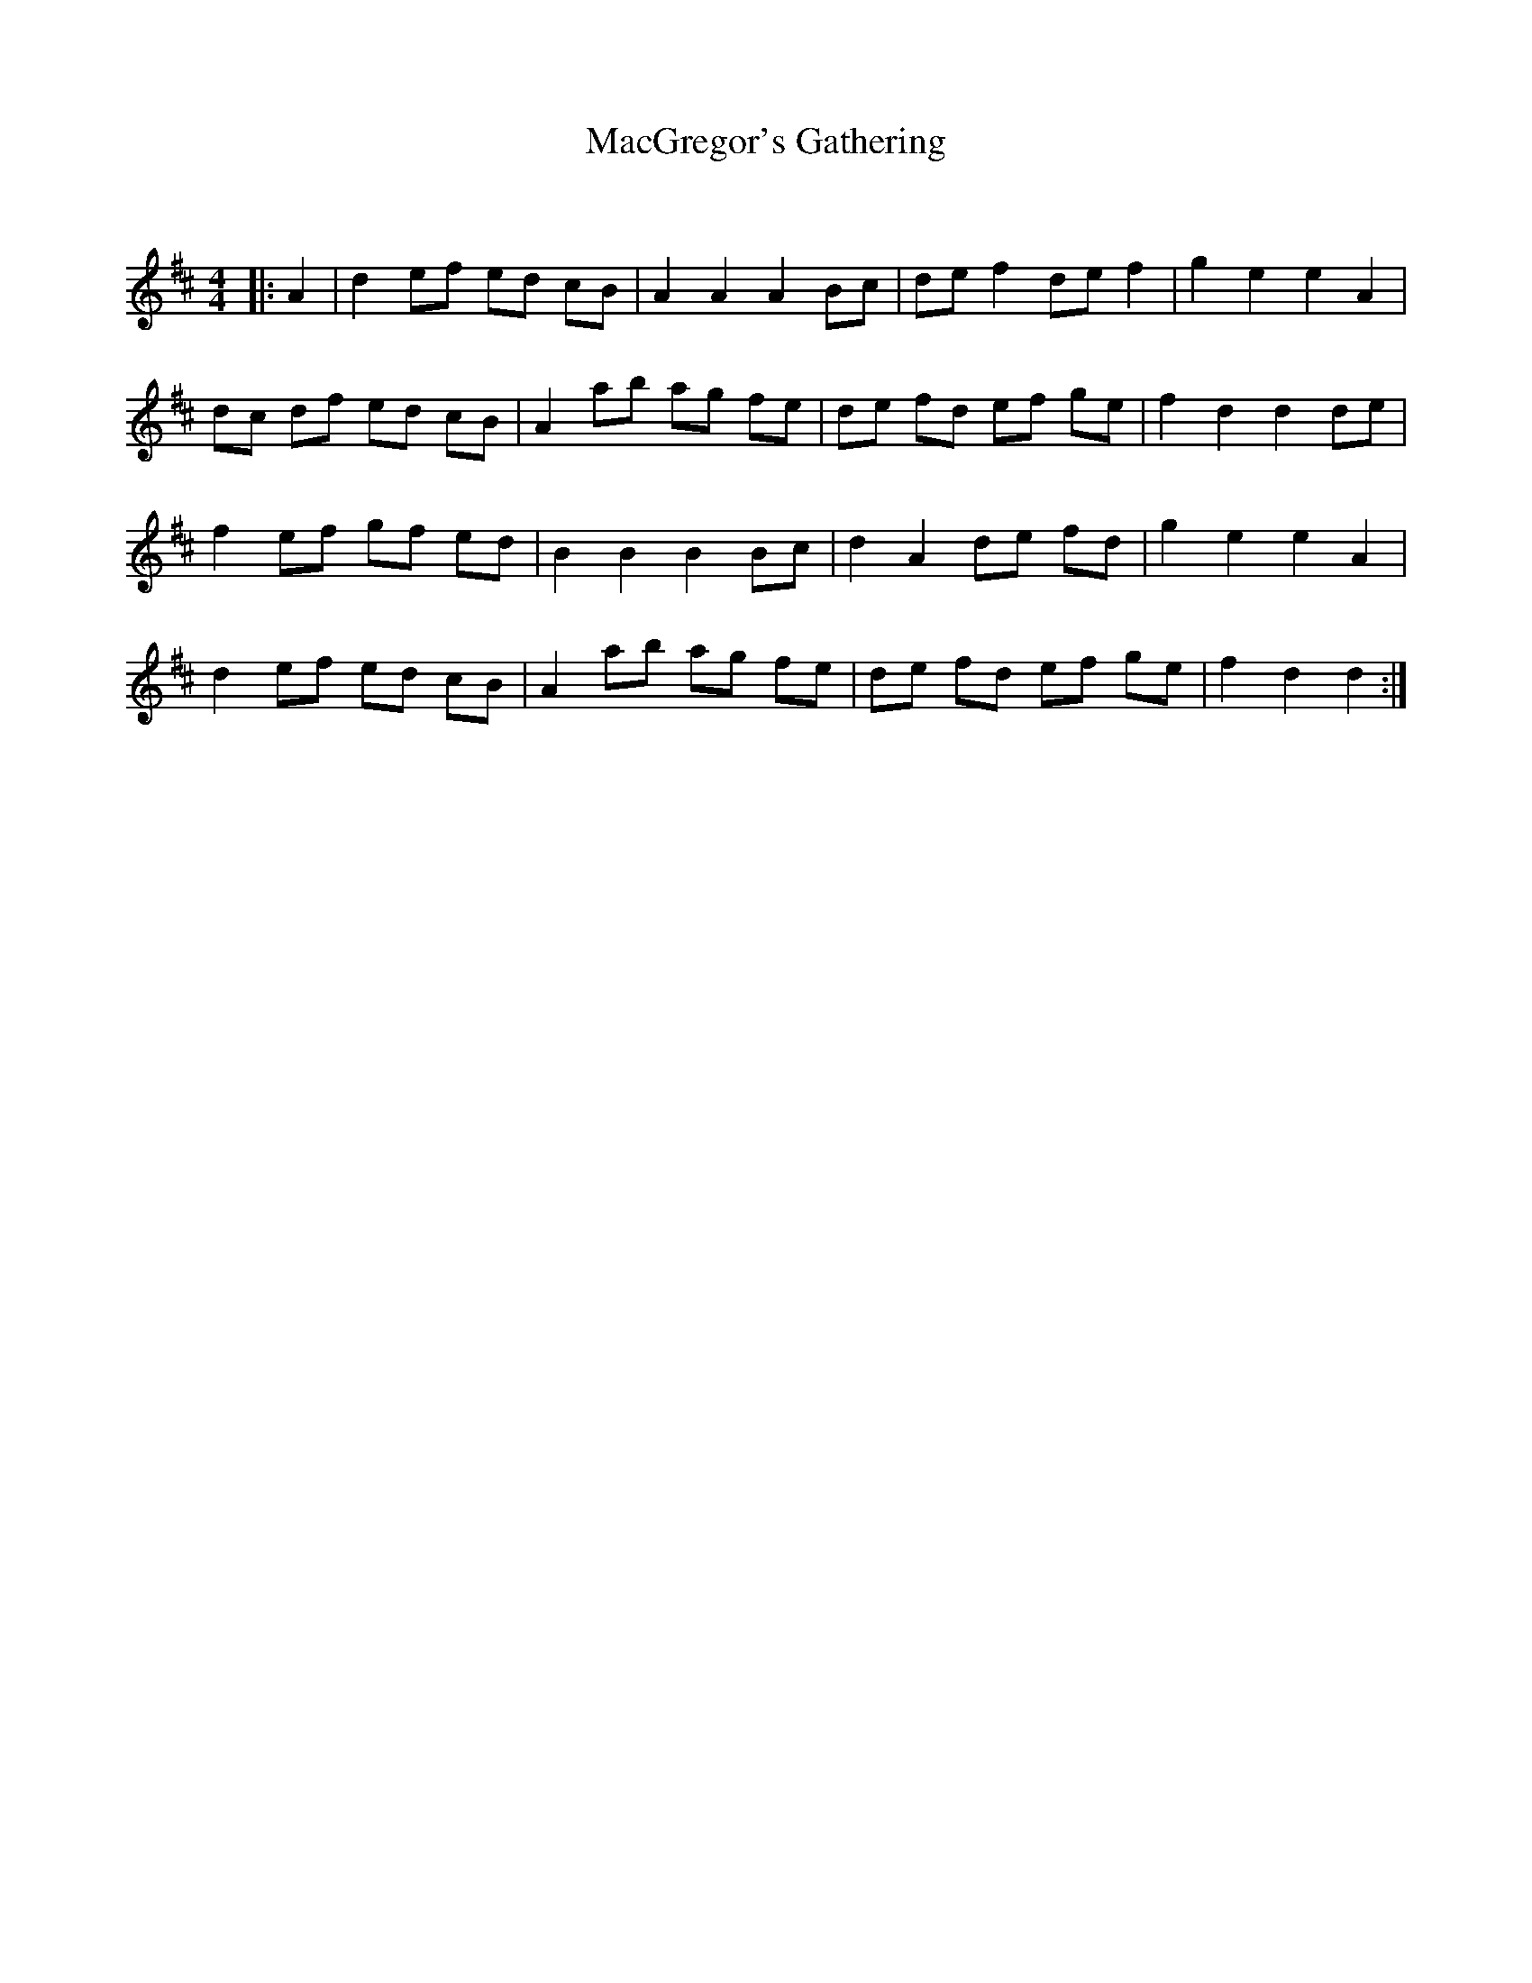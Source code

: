 X:1
T: MacGregor's Gathering
C:
R:Reel
Q: 232
K:D
M:4/4
L:1/8
|:A2|d2 ef ed cB|A2 A2 A2 Bc|de f2 de f2|g2 e2 e2 A2|
dc df ed cB|A2 ab ag fe|de fd ef ge|f2 d2 d2 de|
f2 ef gf ed|B2 B2 B2 Bc|d2 A2 de fd|g2 e2 e2 A2|
d2 ef ed cB|A2 ab ag fe|de fd ef ge|f2 d2 d2:|
